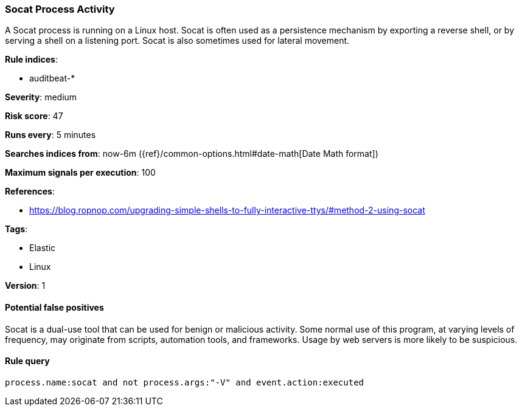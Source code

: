 [[socat-process-activity]]
=== Socat Process Activity

A Socat process is running on a Linux host. Socat is often used as a persistence
mechanism by exporting a reverse shell, or by serving a shell on a listening
port. Socat is also sometimes used for lateral movement.

*Rule indices*:

* auditbeat-*

*Severity*: medium

*Risk score*: 47

*Runs every*: 5 minutes

*Searches indices from*: now-6m ({ref}/common-options.html#date-math[Date Math format])

*Maximum signals per execution*: 100

*References*:

* https://blog.ropnop.com/upgrading-simple-shells-to-fully-interactive-ttys/#method-2-using-socat

*Tags*:

* Elastic
* Linux

*Version*: 1

==== Potential false positives

Socat is a dual-use tool that can be used for benign or malicious activity. Some
normal use of this program, at varying levels of frequency, may originate from
scripts, automation tools, and frameworks. Usage by web servers is more likely
to be suspicious.

==== Rule query


[source,js]
----------------------------------
process.name:socat and not process.args:"-V" and event.action:executed
----------------------------------

